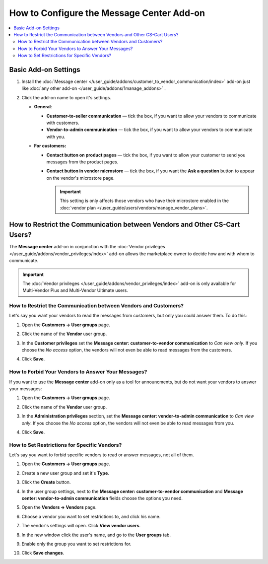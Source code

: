 ******************************************
How to Configure the Message Center Add-on
******************************************

.. contents::
    :backlinks: none
    :local:

Basic Add-on Settings
=====================

#. Install the :doc:`Message center </user_guide/addons/customer_to_vendor_communication/index>` add-on just like :doc:`any other add-on </user_guide/addons/1manage_addons>` .

#. Click the add-on name to open it's settings.

   * **General**:
   
     * **Customer-to-seller communication** — tick the box, if you want to allow your vendors to communicate with customers.
     
     * **Vendor-to-admin communication** — tick the box, if you want to allow your vendors to communicate with you.
     
   * **For customers:**
   
     * **Contact button on product pages** — tick the box, if you want to allow your customer to send you messages from the product pages.
     
     * **Contact button in vendor microstore** —  tick the box, if you want the **Ask a question** button to appear on the vendor's microstore page.

       .. important::

           This setting is only affects those vendors who have their microstore enabled in the :doc:`vendor plan </user_guide/users/vendors/manage_vendor_plans>`.

How to Restrict the Communication between Vendors and Other CS-Cart Users?
==========================================================================

The **Message center** add-on in conjunction with the :doc:`Vendor privileges </user_guide/addons/vendor_privileges/index>` add-on allows the marketplace owner to decide how and with whom to communicate.

.. important::

    The :doc:`Vendor privileges </user_guide/addons/vendor_privileges/index>` add-on is only available for Multi-Vendor Plus and Multi-Vendor Ultimate users.

How to Restrict the Communication between Vendors and Customers?
++++++++++++++++++++++++++++++++++++++++++++++++++++++++++++++++

Let's say you want your vendors to read the messages from customers, but only you could answer them. To do this:

#. Open the **Customers → User groups** page.

#. Click the name of the **Vendor** user group.

#. In the **Customer privileges** set the **Message center: customer-to-vendor communication** to *Can view only*. If you choose the *No access* option, the vendors will not even be able to read messages from the customers.

#. Click **Save**.

   .. image:: img/vendor_priviledges_customers.png
       :align: center
       :alt: Restricting the access to dialogues with customers to vendors
      
How to Forbid Your Vendors to Answer Your Messages?
+++++++++++++++++++++++++++++++++++++++++++++++++++

If you want to use the **Message center** add-on only as a tool for announcments, but do not want your vendors to answer your messages:

#. Open the **Customers → User groups** page.

#. Click the name of the **Vendor** user group.

#. In the **Administration privileges** section, set the **Message center: vendor-to-admin communication** to *Can view only*. If you choose the *No access* option, the vendors will not even be able to read messages from you.

#. Click **Save**.

   .. image:: img/vendor_priviledges_administration.png
       :align: center
       :alt: Restricting the access to dialogues with you to vendors

How to Set Restrictions for Specific Vendors?
+++++++++++++++++++++++++++++++++++++++++++++

Let's say you want to forbid specific vendors to read or answer messages, not all of them.

#. Open the **Customers → User groups** page.

#. Create a new user group and set it's **Type**.

#. Click the **Create** button.

   .. image:: img/add_group.png
       :align: center
       :alt: Adding a new group

#. In the user group settings, next to the **Message center: customer-to-vendor communication** and **Message center: vendor-to-admin communication** fields choose the options you need.

#. Open the **Vendors → Vendors** page.

#. Choose a vendor you want to set restrictions to, and click his name.

#. The vendor's settings will open. Click **View vendor users**.

#. In the new window click the user's name, and go to the **User groups** tab.

#. Enable only the group you want to set restrictions for.

#. Click **Save changes**.

   .. image:: img/choose_group.png
       :align: center
       :alt: Choosing a user group for the vendors users


.. meta::
   :description: An add-on that lets customers send a message to the seller from a product page in CS-Cart and Multi-Vendor software.
